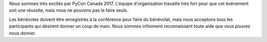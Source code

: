 .. title: Être bénévole à PyCon Canada 2018
.. slug: volunteer
.. date: 2018-08-23 20:27:22 UTC+04:00
.. type: text

Nous sommes très excités par PyCon Canada 2017. L'équipe d'organisation travaille très fort pour que cet événement soit une réussite, mais nous ne pouvons pas le faire seuls.

Les bénévoles doivent être enregistrés à la conférence pour faire du bénévolat, mais nous acceptons tous les participants qui désirent donner un coup de main. Nous sommes infiniment reconnaissant toute aide que vous pouvez nous donner.

.. raw:: html

    <a class="btn btn-lg btn-primary" href="https://mailchi.mp/a7731abffa7b/pycon-canada-2018-volunteers">Soyez bénévole à PyCon Canada</a>
